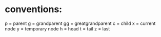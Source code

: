 * conventions:
p = parent
g = grandparent
gg = greatgrandparent
c = child
x = current node
y = temporary node
h = head
t = tail
z = last

